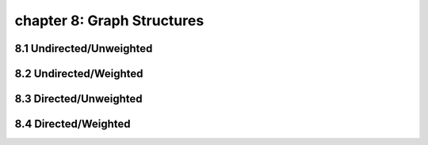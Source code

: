 chapter 8: Graph Structures
====================================


8.1 Undirected/Unweighted
-----------------------------


8.2 Undirected/Weighted
-----------------------------



8.3 Directed/Unweighted
-----------------------------



8.4 Directed/Weighted
-----------------------------

